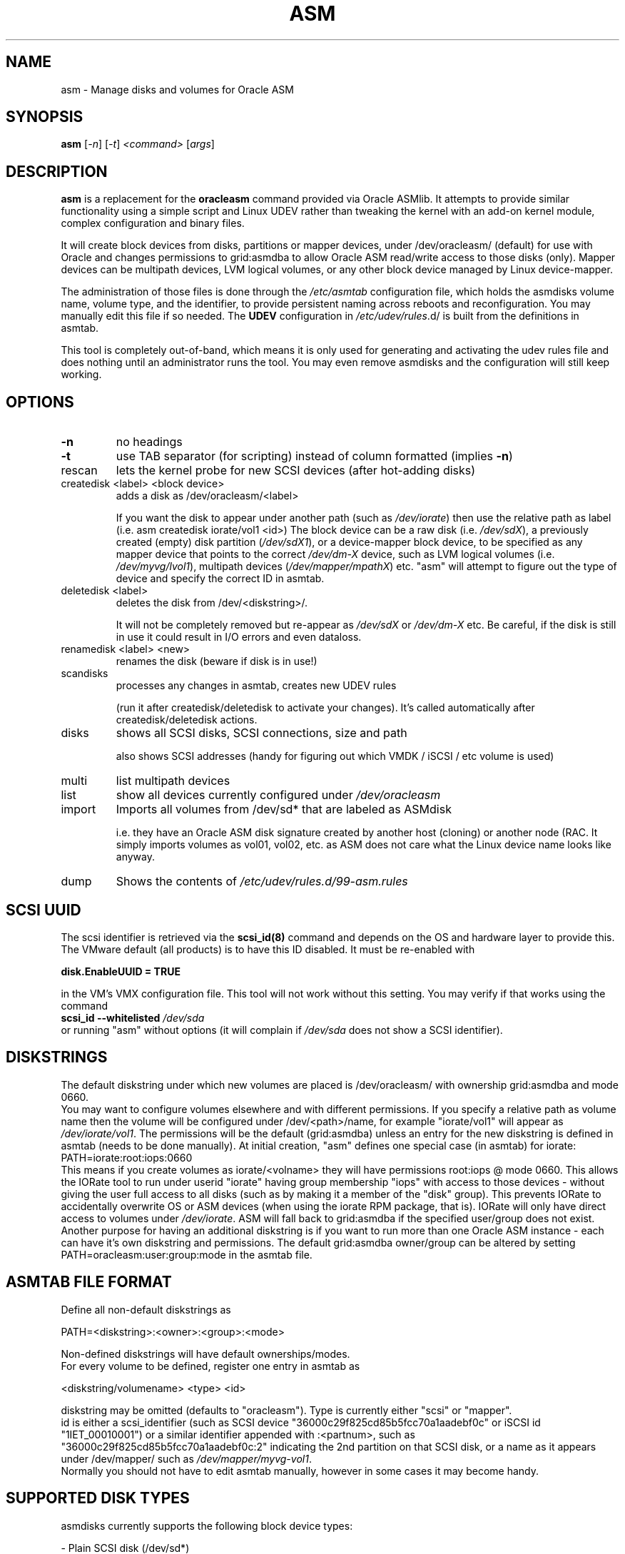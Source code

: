 .\" DO NOT MODIFY THIS FILE!  It was generated by help2man 1.47.3.
.TH ASM "1" "October 2018" "Outrun" "asmdisks"
.SH NAME
asm \- Manage disks and volumes for Oracle ASM
.SH SYNOPSIS
.B asm
[\fI\,-n\/\fR] [\fI\,-t\/\fR] \fI\,<command> \/\fR[\fI\,args\/\fR]
.SH DESCRIPTION
.B asm
is a replacement for the
.B oracleasm
command provided via Oracle ASMlib. It attempts to provide similar functionality using a simple script
and Linux UDEV rather than tweaking the kernel with an add\-on kernel module,
complex configuration and binary files.
.PP
It will create block devices from disks, partitions or mapper devices,
under /dev/oracleasm/ (default) for use with Oracle and changes permissions to
grid:asmdba to allow Oracle ASM read/write access to those disks (only).
Mapper devices can be multipath devices, LVM logical volumes, or any other
block device managed by Linux device\-mapper.
.PP
The administration of those files is done through the
.I \fI\,/etc/asmtab\/\fP
configuration file, which holds the asmdisks volume name, volume type,
and the identifier, to provide persistent naming across reboots
and reconfiguration. You may manually edit this file if so needed. The
.B UDEV
configuration in \fI\,/etc/udev/rules\/\fP.d/ is built from the definitions in asmtab.
.P
This tool is completely out\-of\-band, which means it is only used for generating
and activating the udev rules file and does nothing until an administrator runs
the tool. You may even remove asmdisks and the configuration will still keep working.
.SH OPTIONS
.TP
\fB\-n\fR
no headings
.TP
\fB\-t\fR
use TAB separator (for scripting) instead of column formatted (implies \fB\-n\fR)
.TP
rescan
lets the kernel probe for new SCSI devices (after hot\-adding disks)
.TP
createdisk <label> <block device>
adds a disk as /dev/oracleasm/<label>
.IP
If you want the disk to appear under another path (such as \fI\,/dev/iorate\/\fP) then use
the relative path as label (i.e. asm createdisk iorate/vol1 <id>)
The block device can be a raw disk (i.e. \fI\,/dev/sdX\/\fP), a previously created (empty)
disk partition (\fI\,/dev/sdX1\/\fP), or a device\-mapper block device, to be specified as
any mapper device that points to the correct \fI\,/dev/dm\-X\/\fP device,
such as LVM logical volumes (i.e. \fI\,/dev/myvg/lvol1\/\fP), multipath devices (\fI\,/dev/mapper/mpathX\/\fP)
etc. "asm" will attempt to figure out the type of device and specify the correct ID in asmtab.
.TP
deletedisk <label>
deletes the disk from /dev/<diskstring>/.
.IP
It will not be completely removed but re\-appear
as \fI\,/dev/sdX\/\fP or \fI\,/dev/dm\-X\/\fP etc. Be careful, if the disk is still in use it could
result in I/O errors and even dataloss.
.TP
renamedisk <label> <new>
renames the disk (beware if disk is in use!)
.TP
scandisks
processes any changes in asmtab, creates new UDEV rules
.IP
(run it after createdisk/deletedisk to
activate your changes). It's called automatically after createdisk/deletedisk actions.
.TP
disks
shows all SCSI disks, SCSI connections, size and path
.IP
also shows SCSI addresses (handy for figuring out which VMDK / iSCSI / etc volume is used)
.TP
multi
list multipath devices
.TP
list
show all devices currently configured under \fI\,/dev/oracleasm\/\fP
.TP
import
Imports all volumes from /dev/sd* that are labeled as ASMdisk
.IP
i.e. they have an Oracle ASM disk signature created by another host (cloning) or another node (RAC.
It simply imports volumes as vol01, vol02, etc.
as ASM does not care what the Linux device name looks like anyway.
.TP
dump
Shows the contents of \fI\,/etc/udev/rules.d/99\-asm.rules\/\fP
.SH "SCSI UUID"
The scsi identifier is retrieved via the
.B scsi_id(8)
command and depends on the OS and hardware layer to provide this.
The VMware default (all products) is to have this ID disabled. It must be re\-enabled with
.P
.B disk.EnableUUID = "TRUE"
.P
in the VM's VMX configuration file.
This tool will not work without this setting.  You may verify if that works using the command
.br
.B scsi_id \fB\-\-whitelisted\fR \fI\,/dev/sda\/\fP
.br
or running "asm" without options (it will complain if \fI\,/dev/sda\/\fP does not show a SCSI identifier).
.SH DISKSTRINGS
The default diskstring under which new volumes are placed is /dev/oracleasm/ with
ownership grid:asmdba and mode 0660.
.br
You may want to configure volumes elsewhere and with different permissions. If you specify a
relative path as volume name then the volume will be configured under /dev/<path>/name,
for example "iorate/vol1" will appear as \fI\,/dev/iorate/vol1\/\fP.
The permissions will be the default (grid:asmdba) unless an entry for the new diskstring
is defined in asmtab (needs to be done manually). At initial creation, "asm" defines
one special case (in asmtab) for iorate:
.nf
PATH=iorate:root:iops:0660
.fi
This means if you create volumes as iorate/<volname> they will have permissions root:iops @ mode 0660.
This allows the IORate tool to run under userid "iorate" having group membership "iops" with access
to those devices \- without giving the user full access to all disks (such as by making it
a member of the "disk" group). This prevents IORate to accidentally overwrite OS or ASM
devices (when using the iorate RPM package, that is). IORate will only have direct access
to volumes under \fI\,/dev/iorate\/\fP.
ASM will fall back to grid:asmdba if the specified user/group does not exist.
Another purpose for having an additional diskstring is if you want to run more
than one Oracle ASM instance \- each can have it's own diskstring and permissions.
The default grid:asmdba owner/group can be altered by setting
.br
PATH=oracleasm:user:group:mode in the asmtab file.
.SH "ASMTAB FILE FORMAT"
Define all non\-default diskstrings as
.nf
.PP
PATH=<diskstring>:<owner>:<group>:<mode>
.PP
.fi
Non\-defined diskstrings will have default ownerships/modes.
.br
For every volume to be defined, register one entry in asmtab as
.nf
.PP
<diskstring/volumename> <type> <id>
.PP
.fi
diskstring may be omitted (defaults to "oracleasm"). Type is currently either "scsi" or "mapper".
.br
id is either a scsi_identifier (such as SCSI device "36000c29f825cd85b5fcc70a1aadebf0c" or
iSCSI id "1IET_00010001") or a similar identifier appended with :<partnum>,
such as "36000c29f825cd85b5fcc70a1aadebf0c:2" indicating the 2nd partition on that
SCSI disk, or a name as it appears under /dev/mapper/ such as \fI\,/dev/mapper/myvg\-vol1\/\fP.
.br
Normally you should not have to edit asmtab manually, however in some cases it may become handy.
.SH "SUPPORTED DISK TYPES"
asmdisks currently supports the following block device types:
.P
\- Plain SCSI disk (/dev/sd*)
.br
\- Linux Multipath (/etc/multipath/*, multipath \fB\-ll\fR)
.br
\- Linux Logical Volumes (\fI\,/dev/vgname/lvname\/\fP)
.br
\- DellEMC Powerpath (/dev/power*)
.br
\- DellEMC ScaleIO (/dev/scini*)
.br
.SH "RAC AND CLUSTERWARE"
Be aware that Oracle RAC requires shared devices as ASM volumes. This means running
RAC with anything else than full SCSI disks or SCSI disk partitions will not work.
.SH "RAW SCSI DISKS OR DISK PARTITIONS"
Many administrators prefer to create a primary partition first on each disk,
then use that for ASM (this is the standard way of using disks with Oracle ASMLib).
My preference is to hand full disks (not partitioned) to ASM. By using "asm"
the risk of a rookie administrator creating filesystems or anything else on that disk
is virtually eliminated, because the disk device is removed from \fI\,/dev/sdXX\/\fP,
and reappears as \fI\,/dev/oracleasm/volXX\/\fP. An admin who would still create a filesystem on
such a device should be sent back to basic UNIX administration training.
Using full disks eliminates the need for disk alignment and some extra administration steps.
.P
Note that with Enterprise Linux 7 this feature of udev no longer works and the only option
is to add symlinks to devices in /dev/ so this is now the standard behaviour of asmdisks.
.SH "BASH COMPLETION"
If you have the package bash\-completion installed, you may use TAB to show possible
command options or auto\-complete things like disk and volume names.
.SH "USE IN SCRIPTS"
If you want to parse the output of "asm" (list/disks) for usage in scripts, you can use the "\-t"
option so that the output is TAB separated instead of column formatted.
.br
In future versions, the columns and output order may change.
.SH "BOOT DISK PROTECTION"
asmdisks attempts to detect which disk is used as bootdisk and prevent messing with this disk directly.
In some cases the detection fails. You may add the bootdisk to \fI\,/etc/asmtab\/\fP manually.
.SH "KNOWN ISSUES"
\- Modifying the UDEV config requires running "udevadm trigger" which in turn triggers network reconfiguration.
A known issue when using DHCP is that the network scripts attempt to start a 2nd dhclient \- which fails and
results in errors in the syslog. You can safely ignore these.
.br
\- Enabling or disabling Linux Multipath may require a reboot to prevent strange asmdisks behaviour.
.SH BUGS
Likely. Currently "asm" does not do a lot of validation checking so in classic UNIX style, it offers
many ways to mess up. Especially via directly editing asmtab. You have been warned.
.br
That said, asm is "out of band", in other words it is not required for correct presentation of
ASM devices. You could deinstall asmdisks, reboot and the ASM volumes would still be there (because of
the 99\-asm.rules UDEV file). In the end, "asm" only manages this file and you may verify at any time
if the contents are correct or make backup copies of the file at any time.
.br
Note that to avoid potential problems with boot devices, \fI\,/dev/sda\/\fP is excluded from
any manipulation (I learned the hard way ;)
.br
So even if you mess up, you should be able to boot and fix problems by removing/restoring
99\-asm.rules followed by "udevadm trigger" to reset udev.
Then fix issues in asmtab and retry "asm scandisks".
.P
EMC Powerpath has not yet been fully tested with asm, but this would
only be required for physically deployed hosts. Likewise for non\-standard SCSI devices such as
paravirtualized devices, or any other disk type that shows up different from what is expected.
.br
Roughly speaking, any device that shows up as \fI\,/dev/sdXX\/\fP in Linux (i.e. it is an "sd" device type) should work.
If you want support for another non\-standard device type, let me know and I will see if it's possible to add support.
.SH FILES
\fI\,/etc/asmtab\/\fP
.br
/dev/oracleasm/
.br
/dev/iorate/
.br
\fI\,/etc/udev/rules.d/99\-asm.rules\/\fP
.br
\fI\,/etc/scsi_id.config\/\fP
.SH AUTHOR
Written by Bart Sjerps <bart@outrun.nl>, License GPLv3+: GNU GPL version 3 or later <http://gnu.org/licenses/gpl.html>.
.br
If you have suggestions for improvements in this tool, please send them along via the above address.
.SH COPYRIGHT
Copyright \(co 2018 Bart Sjerps
.br
.br
This is free software: you are free to change and redistribute it. There is NO WARRANTY, to the extent permitted by law.
.SH "SEE ALSO"
wipedisk(1), asmstat(1), udev(7), udevadm(8), scsi_id(8)
